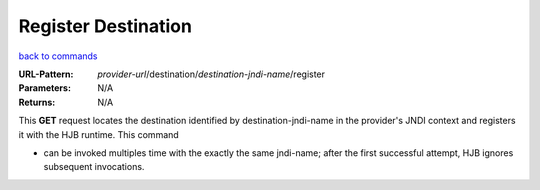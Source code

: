 ====================
Register Destination
====================

`back to commands`_

:URL-Pattern: *provider-url*/destination/*destination-jndi-name*/register

:Parameters: N/A

:Returns: N/A

This **GET** request locates the destination identified by
destination-jndi-name in the provider's JNDI context and registers it
with the HJB runtime.  This command

* can be invoked multiples time with the exactly the same jndi-name;
  after the first successful attempt, HJB ignores subsequent
  invocations.

.. _back to commands: ./command-list.html

.. Copyright (C) 2006 Tim Emiola